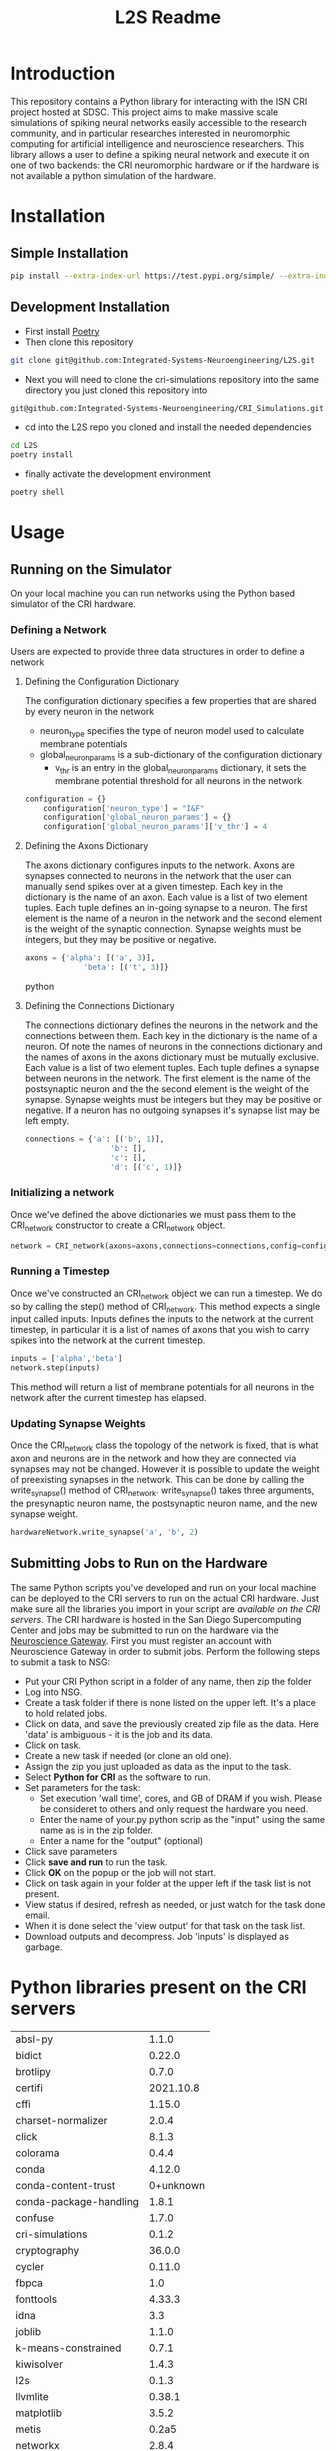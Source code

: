 #+title: L2S Readme

* Introduction
This repository contains a Python library for interacting with the ISN CRI project hosted at SDSC. This project aims to make massive scale simulations of spiking neural networks easily accessible to the research community, and in particular researches interested in neuromorphic computing for artificial intelligence and neuroscience researchers. This library allows a user to define a spiking neural network and execute it on one of two backends: the CRI neuromorphic hardware or if the hardware is not available a python simulation of the hardware.

* Installation
** Simple Installation
#+BEGIN_SRC bash
pip install --extra-index-url https://test.pypi.org/simple/ --extra-index-url https://pypi.python.org/simple l2s==0.1.4
#+END_SRC
** Development Installation
- First install [[https://python-poetry.org/][Poetry]]
- Then clone this repository
#+BEGIN_SRC bash
git clone git@github.com:Integrated-Systems-Neuroengineering/L2S.git
#+END_SRC
- Next you will need to clone the cri-simulations repository into the same directory you just cloned this repository into
#+BEGIN_SRC bash
git@github.com:Integrated-Systems-Neuroengineering/CRI_Simulations.git
#+END_SRC
- cd into the L2S repo you cloned and install the needed dependencies
#+BEGIN_SRC bash
cd L2S
poetry install
#+END_SRC
- finally activate the development environment
#+BEGIN_SRC bash
poetry shell
#+END_SRC
* Usage
** Running on the Simulator
On your local machine you can run networks using the Python based simulator of the CRI hardware.
*** Defining a Network
Users are expected to provide three data structures in order to define a network
**** Defining the Configuration Dictionary
The configuration dictionary specifies a few properties that are shared by every neuron in the network
- neuron_type specifies the type of neuron model used to calculate membrane potentials
- global_neuron_params is a sub-dictionary of the configuration dictionary
  - v_thr is an entry in the global_neuron_params dictionary, it sets the membrane potential threshold for all neurons in the network
#+BEGIN_SRC python
configuration = {}
    configuration['neuron_type'] = "I&F"
    configuration['global_neuron_params'] = {}
    configuration['global_neuron_params']['v_thr'] = 4
#+END_SRC
**** Defining the Axons Dictionary
The axons dictionary configures inputs to the network. Axons are synapses connected to neurons in the network that the user can manually send spikes over at a given timestep. Each key in the dictionary is the name of an axon. Each value is a list of two element tuples. Each tuple defines an in-going synapse to a neuron. The first element is the name of a neuron in the network and the second element is the weight of the synaptic connection. Synapse weights must be integers, but they may be positive or negative.
#+BEGIN_SRC python
axons = {'alpha': [('a', 3)],
             'beta': [('t', 3)]}
#+END_SRC python
**** Defining the Connections Dictionary
The connections dictionary defines the neurons in the network and the connections between them. Each key in the dictionary is the name of a neuron. Of note the names of neurons in the connections dictionary and the names of axons in the axons dictionary must be mutually exclusive. Each value is a list of two element tuples. Each tuple defines a synapse between neurons in the network. The first element is the name of the postsynaptic neuron and the the second element is the weight of the synapse. Synapse weights must be integers but they may be positive or negative. If a neuron has no outgoing synapses it's synapse list may be left empty.
#+BEGIN_SRC python
connections = {'a': [('b', 1)],
                   'b': [],
                   'c': [],
                   'd': [('c', 1)]}
#+END_SRC
*** Initializing a network
Once we've defined the above dictionaries we must pass them to the CRI_network constructor to create a CRI_network object.
#+BEGIN_SRC python
network = CRI_network(axons=axons,connections=connections,config=config)
#+END_SRC
*** Running a Timestep
Once we've constructed an CRI_network object we can run a timestep. We do so by calling the step() method of CRI_network. This method expects a single input called inputs. Inputs defines the inputs to the network at the current timestep, in particular it is a list of names of axons that you wish to carry spikes into the network at the current timestep.
#+BEGIN_SRC python
inputs = ['alpha','beta']
network.step(inputs)
#+END_SRC
This method will return a list of membrane potentials for all neurons in the network after the current timestep has elapsed.
*** Updating Synapse Weights
Once the CRI_network class the topology of the network is fixed, that is what axon and neurons are in the network and how they are connected via synapses may not be changed. However it is possible to update the weight of preexisting synapses in the network. This can be done by calling the write_synapse() method of CRI_network. write_synapse() takes three arguments, the presynaptic neuron name, the postsynaptic neuron name, and the new synapse weight.
#+BEGIN_SRC python
hardwareNetwork.write_synapse('a', 'b', 2)
#+END_SRC
** Submitting Jobs to Run on the Hardware
The same Python scripts you've developed and run on your local machine can be deployed to the CRI servers to run on the actual CRI hardware. Just make sure all the libraries you import in your script are [[Python libraries present on the CRI servers][available on the CRI servers]]. The CRI hardware is hosted in the San Diego Supercomputing Center and jobs may be submitted to run on the hardware via the [[https://www.nsgportal.org/index.html][Neuroscience Gateway]]. First you must register an account with Neuroscience Gateway in order to submit jobs. Perform the following steps to submit a task to NSG:
- Put your CRI Python script in a folder of any name, then zip the folder
- Log into NSG.
- Create a task folder if there is none listed on the upper left.  It's a place to hold related jobs.
- Click on data, and save the previously created zip file as the data.  Here 'data' is ambiguous - it is the job and its data.
- Click on task.
- Create a new task if needed (or clone an old one).
- Assign the zip you just uploaded as data as the input to the task.
- Select *Python for CRI* as the software to run.
- Set parameters for the task:
    - Set execution 'wall time', cores, and GB of DRAM if you wish. Please be consideret to others and only request the hardware you need.
    - Enter the name of your.py python scrip as the "input" using the same name as is in the zip folder.
    - Enter a name for the "output" (optional)
- Click save parameters
-  Click *save and run* to run the task.
- Click *OK* on the popup or the job will not start.
- Click on task again in your folder at the upper left if the task list is not present.
- View status if desired, refresh as needed, or just watch for the task done email.
- When it is done select the 'view output' for that task on the task list.
- Download outputs and decompress.  Job 'inputs' is displayed as garbage.

* Python libraries present on the CRI servers
| absl-py                |     1.1.0 |
| bidict                 |    0.22.0 |
| brotlipy               |     0.7.0 |
| certifi                | 2021.10.8 |
| cffi                   |    1.15.0 |
| charset-normalizer     |     2.0.4 |
| click                  |     8.1.3 |
| colorama               |     0.4.4 |
| conda                  |    4.12.0 |
| conda-content-trust    | 0+unknown |
| conda-package-handling |     1.8.1 |
| confuse                |     1.7.0 |
| cri-simulations        |     0.1.2 |
| cryptography           |    36.0.0 |
| cycler                 |    0.11.0 |
| fbpca                  |       1.0 |
| fonttools              |    4.33.3 |
| idna                   |       3.3 |
| joblib                 |     1.1.0 |
| k-means-constrained    |     0.7.1 |
| kiwisolver             |     1.4.3 |
| l2s                    |     0.1.3 |
| llvmlite               |    0.38.1 |
| matplotlib             |     3.5.2 |
| metis                  |     0.2a5 |
| networkx               |     2.8.4 |
| numba                  |    0.55.2 |
| numpy                  |    1.22.4 |
| ortools                | 9.3.10497 |
| packaging              |      21.3 |
| Pillow                 |     9.1.1 |
| pip                    |    21.2.4 |
| protobuf               |    4.21.1 |
| pycosat                |     0.6.3 |
| pycparser              |      2.21 |
| PyMetis                |    2020.1 |
| pyOpenSSL              |    22.0.0 |
| pyparsing              |     3.0.9 |
| PySocks                |     1.7.1 |
| python-dateutil        |     2.8.2 |
| PyYAML                 |       6.0 |
| requests               |    2.27.1 |
| ruamel-yaml-conda      |  0.15.100 |
| scikit-learn           |     1.1.1 |
| scipy                  |     1.8.1 |
| setuptools             |    61.2.0 |
| six                    |    1.16.0 |
| sklearn                |       0.0 |
| threadpoolctl          |     3.1.0 |
| tqdm                   |    4.63.0 |
| urllib3                |    1.26.8 |
| wheel                  |    0.37.1 |

